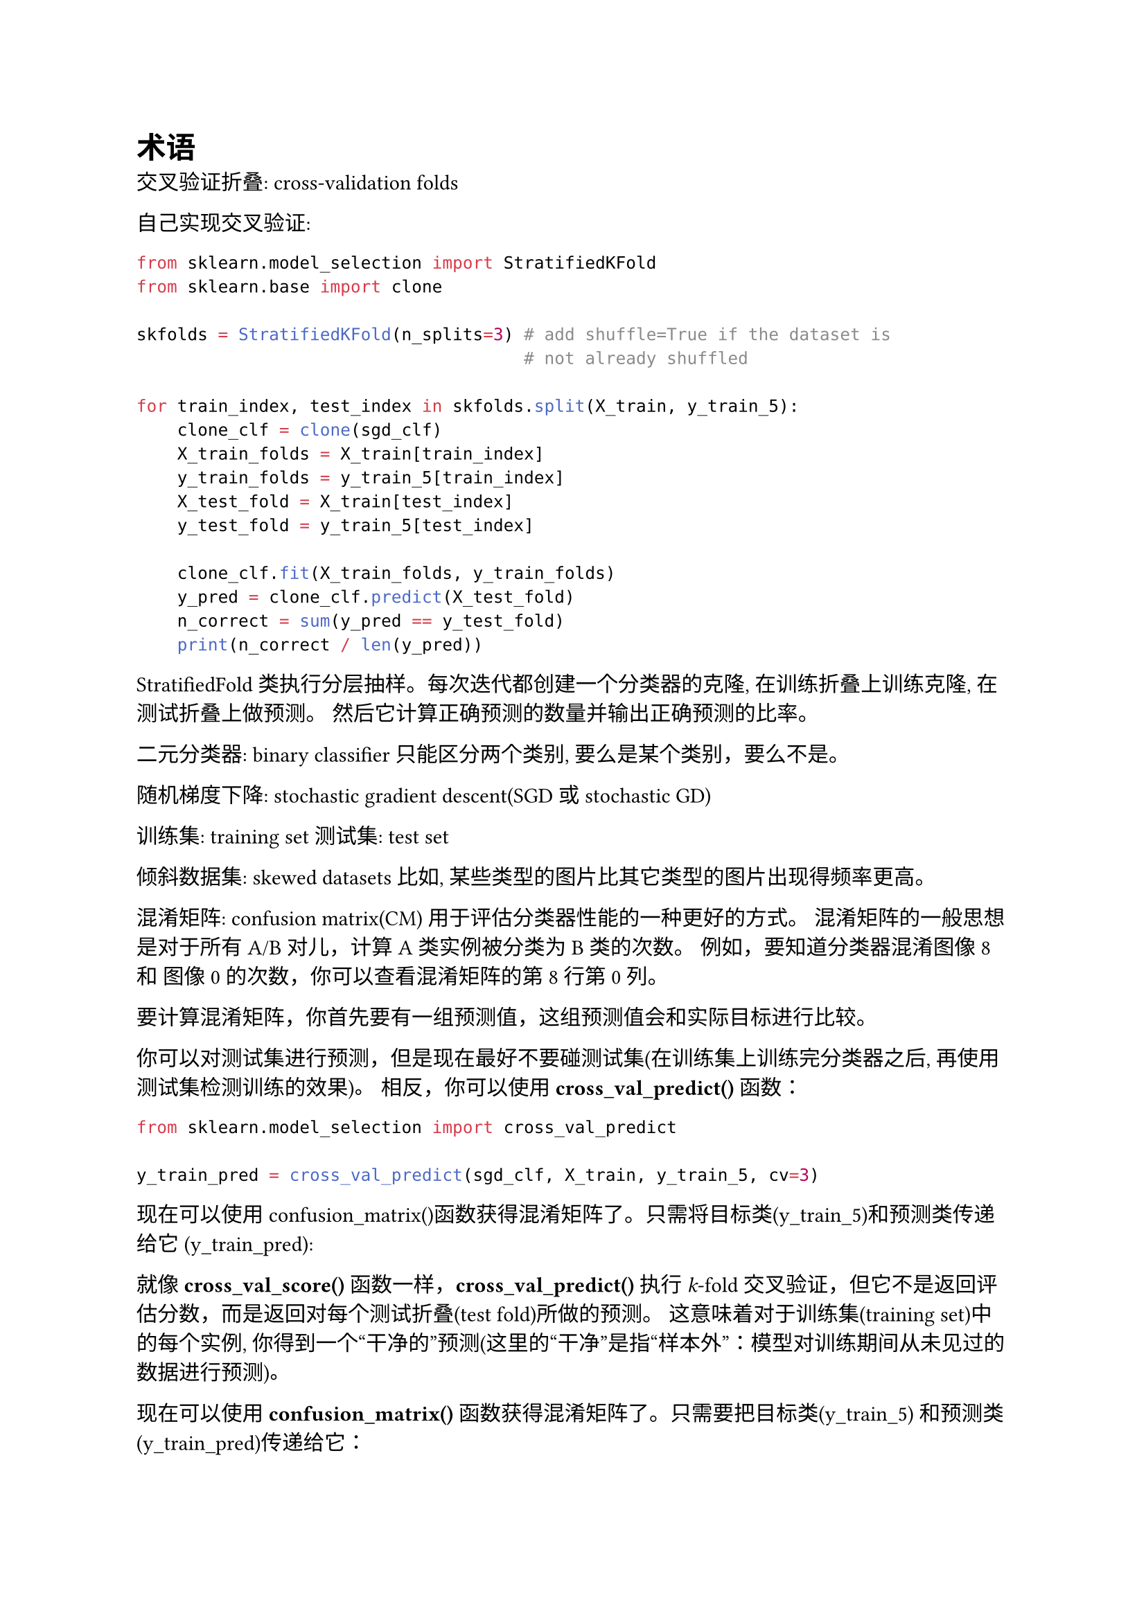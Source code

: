 = 术语

交叉验证折叠: cross-validation folds

自己实现交叉验证:

```python
from sklearn.model_selection import StratifiedKFold
from sklearn.base import clone

skfolds = StratifiedKFold(n_splits=3) # add shuffle=True if the dataset is
                                      # not already shuffled

for train_index, test_index in skfolds.split(X_train, y_train_5):
    clone_clf = clone(sgd_clf)
    X_train_folds = X_train[train_index]
    y_train_folds = y_train_5[train_index]
    X_test_fold = X_train[test_index]
    y_test_fold = y_train_5[test_index]

    clone_clf.fit(X_train_folds, y_train_folds)
    y_pred = clone_clf.predict(X_test_fold)
    n_correct = sum(y_pred == y_test_fold)
    print(n_correct / len(y_pred))
```

StratifiedFold 类执行分层抽样。每次迭代都创建一个分类器的克隆, 在训练折叠上训练克隆, 在测试折叠上做预测。
然后它计算正确预测的数量并输出正确预测的比率。

二元分类器: binary classifier
只能区分两个类别, 要么是某个类别，要么不是。

随机梯度下降: stochastic gradient descent(SGD 或 stochastic GD)

训练集:  training set
测试集:  test set

倾斜数据集: skewed datasets
比如, 某些类型的图片比其它类型的图片出现得频率更高。

混淆矩阵:  confusion matrix(CM)
用于评估分类器性能的一种更好的方式。
混淆矩阵的一般思想是对于所有 A/B 对儿，计算 A 类实例被分类为 B 类的次数。
例如，要知道分类器混淆图像 8 和 图像 0 的次数，你可以查看混淆矩阵的第8行第0列。

要计算混淆矩阵，你首先要有一组预测值，这组预测值会和实际目标进行比较。

你可以对测试集进行预测，但是现在最好不要碰测试集(在训练集上训练完分类器之后, 再使用测试集检测训练的效果)。
相反，你可以使用 *cross_val_predict()* 函数：

```python
from sklearn.model_selection import cross_val_predict

y_train_pred = cross_val_predict(sgd_clf, X_train, y_train_5, cv=3)
```

现在可以使用confusion_matrix()函数获得混淆矩阵了。只需将目标类(y_train_5)和预测类传递给它
(y_train_pred):

就像 *cross_val_score()* 函数一样，*cross_val_predict()* 执行 _k_-fold 交叉验证，但它不是返回评估分数，而是返回对每个测试折叠(test fold)所做的预测。
这意味着对于训练集(training set)中的每个实例, 你得到一个“干净的”预测(这里的“干净”是指“样本外”：模型对训练期间从未见过的数据进行预测)。

现在可以使用 *confusion_matrix()* 函数获得混淆矩阵了。只需要把目标类(y_train_5) 和预测类(y_train_pred)传递给它：

```python
from sklearn.metrics import confusion_matrix

cm = confusion_matrix(y_train_5, y_train_pred)

# array([[53892, 687],
#  [ 1891, 3530]])
```

混淆矩阵中的每一行代表一个实际的类，而每一列代表一个预测的类。该矩阵的第一行考虑非5的图像(阴性类)，其中53892个图像被正确分类为非5(称为真阴性)，而其余687个图像被错误分类为5(假阳性，也称为I类错误)。第二行考虑5s的图像(正类):
1891例被错误地归类为非5(假阴性，也称为II型错误)，而其余3530例被正确归类为5(真阳性)。

一个完美的分类器只会有真正和真负，所以它的混淆矩阵只会在主对角线上(从左上到右下)有非零值：

```python
y_train_perfect_predictions = y_train_5 # pretend we reached perfection
confusion_matrix(y_train_5, y_train_perfect_predictions)
```

分类器的精确度:(the accuracy of the positive predictions)

$"precision" = "TP" /("TP" + "FP")$

TP 为真阳性数，FP 为假阳性数。

要想获得完美的精度，一个简单的方法就是创建一个分类器，除了对它最有信心的实例进行一次正向预测外，它总是进行负向预测。如果这一个预测是正确的，那么分类器的精度就是 100%（精度 = 1/1 = 100%）。显然，这样的分类器用处不大，因为它会忽略除了一个正向实例之外的所有实例。因此，精度通常与另一个名为召回率(recall)的指标一起使用，召回率也称为灵敏度或真阳性率（TPR）：这是分类器正确检测到的阳性实例的比率：

$ "recall" = "TP" / ("TP" + "FN")$

当然，FN 是假阴性的数量。

精度和召回率

```python
from sklearn.metrics import precision_score, recall_score
precision_score(y_train_5, y_train_pred)
recall_score(y_train_5, y_train_pred)
```

$F_1$ score

$ F_1 = 2 / (1/"precision" + 1/"recall" ) 
      = 2 × ("precision" × "recall") / ("precision" + "recall") 
      = "TP" / ("TP" + ("FN" + "FP") / 2 )
$

要计算 $F_1$ 的值，只需要调用 *f1_score()* 函数：

```python
from sklearn.metrics import f1_score
f1_score(y_train_5, y_train_pred)
```
